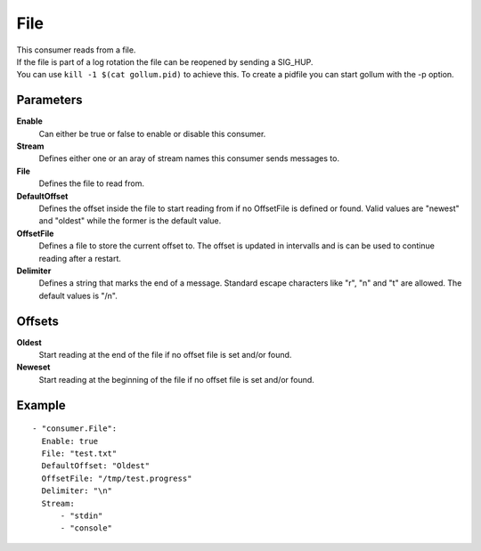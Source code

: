 File
#############

| This consumer reads from a file.
| If the file is part of a log rotation the file can be reopened by sending a SIG_HUP.
| You can use ``kill -1 $(cat gollum.pid)`` to achieve this. To create a pidfile you can start gollum with the -p option.


Parameters
----------

**Enable**
  Can either be true or false to enable or disable this consumer.
**Stream**
  Defines either one or an aray of stream names this consumer sends messages to.
**File**
  Defines the file to read from.
**DefaultOffset**
  Defines the offset inside the file to start reading from if no OffsetFile is defined or found. Valid values are "newest" and "oldest" while the former is the default value.
**OffsetFile**
  Defines a file to store the current offset to. The offset is updated in intervalls and is can be used to continue reading after a restart.
**Delimiter**
  Defines a string that marks the end of a message.
  Standard escape characters like "\r", "\n" and "\t" are allowed.
  The default values is "/n".

Offsets
-------

**Oldest**
  Start reading at the end of the file if no offset file is set and/or found.
**Neweset**
  Start reading at the beginning of the file if no offset file is set and/or found.

Example
-------

::

  - "consumer.File":
    Enable: true
    File: "test.txt"
    DefaultOffset: "Oldest"
    OffsetFile: "/tmp/test.progress"
    Delimiter: "\n"
    Stream:
        - "stdin"
        - "console"
